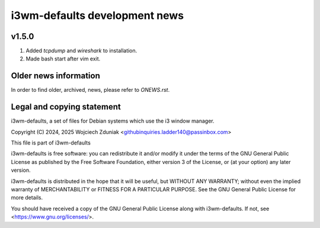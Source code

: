 i3wm-defaults development news
~~~~~~~~~~~~~~~~~~~~~~~

v1.5.0
""""""""""

(1) Added *tcpdump* and *wireshark* to installation.
(2) Made bash start after vim exit.

Older news information
""""""""""""""""""""""""""""""""""

In order to find older, archived, news, please refer to *ONEWS.rst*.

Legal and copying statement
""""""""""""""""""""""""""""""""""""""""""

i3wm-defaults, a set of files for Debian systems which use the i3 window manager.

Copyright (C) 2024, 2025 Wojciech Zduniak <githubinquiries.ladder140@passinbox.com>

This file is part of i3wm-defaults

i3wm-defaults is free software: you can redistribute it and/or modify
it under the terms of the GNU General Public License as published by
the Free Software Foundation, either version 3 of the License, or
(at your option) any later version.

i3wm-defaults is distributed in the hope that it will be useful,
but WITHOUT ANY WARRANTY; without even the implied warranty of
MERCHANTABILITY or FITNESS FOR A PARTICULAR PURPOSE.  See the
GNU General Public License for more details.

You should have received a copy of the GNU General Public License
along with i3wm-defaults. If not, see <https://www.gnu.org/licenses/>.

